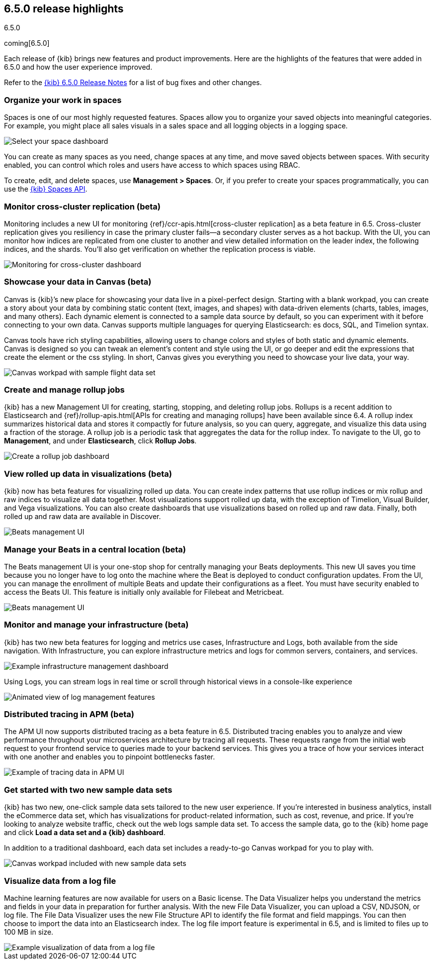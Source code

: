 [[release-highlights-6.5.0]]
== 6.5.0 release highlights
++++
<titleabbrev>6.5.0</titleabbrev>
++++

coming[6.5.0]

Each release of {kib} brings new features and product improvements. 
Here are the highlights of the features that were added in 6.5.0 and 
how the user experience improved.

Refer to the <<release-notes-6.5.0, {kib} 6.5.0 Release Notes>> for a list of bug fixes and 
other changes.

[float]
=== Organize your work in spaces

Spaces is one of our most highly requested features. Spaces allow you to organize 
your saved objects into meaningful categories.  For example, you might place all 
sales visuals in a sales space and all logging objects in a logging space. 

[role="screenshot"]
image::images/highlights_6_5_select-space.png[Select your space dashboard]

You can create as many spaces as you need, change spaces at any time, and move 
saved objects between spaces. With security enabled, you can control which roles 
and users have access to which spaces using RBAC.

To create, edit, and delete spaces, use *Management > Spaces*.  
Or, if you prefer to create your spaces programmatically, you can use the <<spaces-api, {kib} Spaces API>>.

[float]
=== Monitor cross-cluster replication (beta)

Monitoring includes a new UI for monitoring {ref}/ccr-apis.html[cross-cluster replication] as a beta 
feature in 6.5. Cross-cluster replication gives you resiliency in case the primary 
cluster fails--a secondary cluster serves as a hot backup. With the UI, you can 
monitor how indices are replicated from one cluster to another and view detailed
information on the leader index, the following indices, and the shards.  
You’ll also get verification on whether the replication process is viable.

[role="screenshot"]
image::images/highlights_6_5_cross-cluster.png[Monitoring for cross-cluster dashboard]

[float]
=== Showcase your data in Canvas (beta)

Canvas is {kib}’s new place for showcasing your data live in a pixel-perfect design. 
Starting with a blank workpad, you can create a story about your data by combining 
static content (text, images, and shapes) with data-driven elements (charts, tables, 
images, and many others).  Each dynamic element is connected to a sample data 
source by default, so you can experiment with it before connecting to your own data. 
Canvas supports multiple languages for querying Elasticsearch: es docs, SQL, and Timelion syntax. 

Canvas tools have rich styling capabilities, allowing users to change colors and 
styles of both static and dynamic elements. Canvas is designed so you can tweak 
an element’s content and style using the UI, or go deeper and edit the expressions 
that create the element or the css styling. In short, Canvas gives you everything 
you need to showcase your live data, your way.  

[role="screenshot"]
image::images/highlights_6_5_canvas.png[Canvas workpad with sample flight data set]

[float]
=== Create and manage rollup jobs

{kib} has a new Management UI for creating, starting, stopping, and deleting rollup
jobs. Rollups is a recent addition to Elasticsearch and {ref}/rollup-apis.html[APIs for creating and 
managing rollups] have been available since 6.4.  A rollup index summarizes historical 
data and stores it compactly for future analysis, so you can query, aggregate, 
and visualize this data using a fraction of the storage.  A rollup job is a periodic 
task that aggregates the data for the rollup index. To navigate to the UI, go to 
*Management*, and under *Elasticsearch*, click *Rollup Jobs*.

[role="screenshot"]
image::images/highlights_6_5_rollup.png[Create a rollup job dashboard]

[float]
=== View rolled up data in visualizations (beta)

{kib} now has beta features for visualizing rolled up data. You can create index 
patterns that use rollup indices or mix rollup and raw indices to visualize all 
data together. Most visualizations support rolled up data, with the exception of 
Timelion, Visual Builder, and Vega visualizations. You can also create dashboards 
that use visualizations based on rolled up and raw data. Finally, both rolled up 
and raw data are available in Discover.

[role="screenshot"]
image::images/highlights_6_5_rollup-viz.png[Beats management UI]

[float]
=== Manage your Beats in a central location (beta)

The Beats management UI is your one-stop shop for centrally managing your Beats 
deployments. This new UI saves you time because you no longer have to log onto the 
machine where the Beat is deployed to conduct configuration updates.  From the UI, 
you can manage the enrollment of multiple Beats and update their configurations as 
a fleet. You must have security enabled to access the Beats UI. This feature is 
initially only available for Filebeat and Metricbeat. 

[role="screenshot"]
image::images/highlights_6_5_beats.png[Beats management UI]

[float]
=== Monitor and manage your infrastructure (beta)

{kib} has two new beta features for logging and metrics use cases, Infrastructure 
and Logs, both available from the side navigation.  With Infrastructure, you can 
explore infrastructure metrics and logs for common servers, containers, and services. 

[role="screenshot"]
image::images/highlights_6_5_kubernetes.png[Example infrastructure management dashboard]

Using Logs, you can stream logs in real time or scroll through historical views in 
a console-like experience

[role="screenshot"]
image::images/highlights_6_5_logs.gif[Animated view of log management features]

[float]
=== Distributed tracing in APM (beta)

The APM UI now supports distributed tracing as a beta feature in 6.5. Distributed 
tracing enables you to analyze and view performance throughout your microservices 
architecture by tracing all requests.  These requests range from the initial web 
request to your frontend service to queries made to your backend services. 
This gives you a trace of how your services interact with one another and enables 
you to pinpoint bottlenecks faster. 

[role="screenshot"]
image::images/highlights_6_5_tracing.png[Example of tracing data in APM UI]

[float]
=== Get started with two new sample data sets

{kib} has two new, one-click sample data sets tailored to the new user experience.  
If you’re interested in business analytics, install the eCommerce data set, which 
has visualizations for product-related information, such as cost, revenue, and price.  
If you’re looking to analyze website traffic, check out the web logs sample data set. 
To access the sample data, go to the {kib} home page and click *Load a data set and a {kib} dashboard*.

In addition to a traditional dashboard, each data set includes a ready-to-go
Canvas workpad for you to play with.

[role="screenshot"]
image::images/highlights_6_5_sample-canvas.png[Canvas workpad included with new sample data sets]

[float]
=== Visualize data from a log file

Machine learning features are now available for users on a Basic license. The Data 
Visualizer helps you understand the metrics and fields in your data in preparation 
for further analysis. With the new File Data Visualizer, you can upload a CSV, NDJSON, 
or log file. The File Data Visualizer uses the new File Structure API to identify 
the file format and field mappings. You can then choose to import the data into an 
Elasticsearch index. The log file import feature is experimental in 6.5, and is 
limited to files up to 100 MB in size.

[role="screenshot"]
image::images/highlights_6_5_viz-logs.png[Example visualization of data from a log file]


